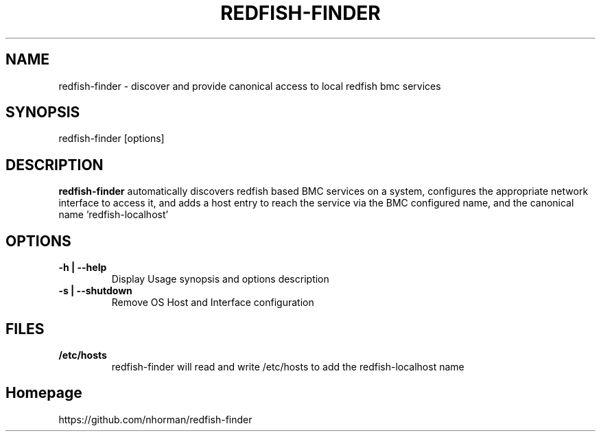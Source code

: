.TH "REDFISH-FINDER" 1 "Aug 2018" "Linux" "redfish-finder"
.SH NAME
redfish-finder \- discover and provide canonical access to local redfish bmc services  
.SH "SYNOPSIS"

.nf
redfish-finder [options]
.fi

.SH "DESCRIPTION"

.PP
\fBredfish-finder\fR automatically discovers redfish based BMC services on 
a system, configures the appropriate network interface to access it, and adds a host entry 
to reach the service via the BMC configured name, and the canonical name 'redfish-localhost'

.SH "OPTIONS"

.TP
.B -h | --help
Display Usage synopsis and options description

.TP
.B -s | --shutdown
Remove OS Host and Interface configuration

.SH "FILES"
.TP
.B /etc/hosts
redfish-finder will read and write /etc/hosts to add the redfish-localhost name

.SH "Homepage"
https://github.com/nhorman/redfish-finder

